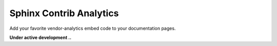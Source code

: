 Sphinx Contrib Analytics
========================

Add your favorite vendor-analytics embed code to your documentation pages.

**Under active development ..**


